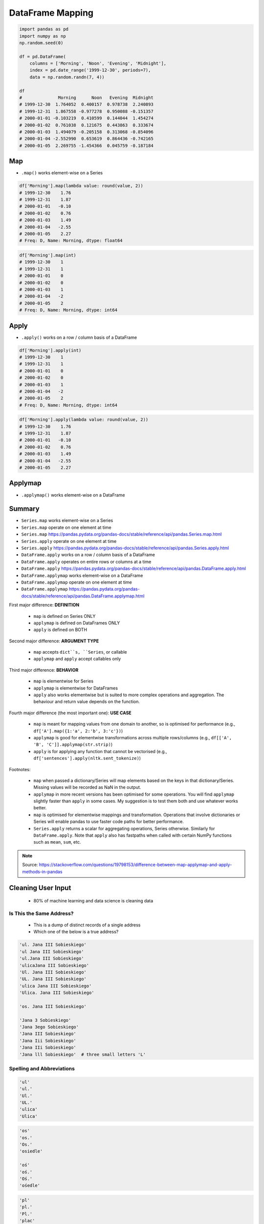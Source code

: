 *****************
DataFrame Mapping
*****************


.. code-block:: python

    import pandas as pd
    import numpy as np
    np.random.seed(0)

    df = pd.DataFrame(
        columns = ['Morning', 'Noon', 'Evening', 'Midnight'],
        index = pd.date_range('1999-12-30', periods=7),
        data = np.random.randn(7, 4))

    df
    #              Morning      Noon   Evening  Midnight
    # 1999-12-30  1.764052  0.400157  0.978738  2.240893
    # 1999-12-31  1.867558 -0.977278  0.950088 -0.151357
    # 2000-01-01 -0.103219  0.410599  0.144044  1.454274
    # 2000-01-02  0.761038  0.121675  0.443863  0.333674
    # 2000-01-03  1.494079 -0.205158  0.313068 -0.854096
    # 2000-01-04 -2.552990  0.653619  0.864436 -0.742165
    # 2000-01-05  2.269755 -1.454366  0.045759 -0.187184


Map
===
* ``.map()`` works element-wise on a Series

.. code-block:: python

    df['Morning'].map(lambda value: round(value, 2))
    # 1999-12-30    1.76
    # 1999-12-31    1.87
    # 2000-01-01   -0.10
    # 2000-01-02    0.76
    # 2000-01-03    1.49
    # 2000-01-04   -2.55
    # 2000-01-05    2.27
    # Freq: D, Name: Morning, dtype: float64

.. code-block:: python

    df['Morning'].map(int)
    # 1999-12-30    1
    # 1999-12-31    1
    # 2000-01-01    0
    # 2000-01-02    0
    # 2000-01-03    1
    # 2000-01-04   -2
    # 2000-01-05    2
    # Freq: D, Name: Morning, dtype: int64


Apply
=====
* ``.apply()`` works on a row / column basis of a DataFrame

.. code-block:: python

    df['Morning'].apply(int)
    # 1999-12-30    1
    # 1999-12-31    1
    # 2000-01-01    0
    # 2000-01-02    0
    # 2000-01-03    1
    # 2000-01-04   -2
    # 2000-01-05    2
    # Freq: D, Name: Morning, dtype: int64

.. code-block:: python

    df['Morning'].apply(lambda value: round(value, 2))
    # 1999-12-30    1.76
    # 1999-12-31    1.87
    # 2000-01-01   -0.10
    # 2000-01-02    0.76
    # 2000-01-03    1.49
    # 2000-01-04   -2.55
    # 2000-01-05    2.27


Applymap
========
* ``.applymap()`` works element-wise on a DataFrame


Summary
=======
* ``Series.map`` works element-wise on a Series
* ``Series.map`` operate on one element at time
* ``Series.map`` https://pandas.pydata.org/pandas-docs/stable/reference/api/pandas.Series.map.html

* ``Series.apply`` operate on one element at time
* ``Series.apply`` https://pandas.pydata.org/pandas-docs/stable/reference/api/pandas.Series.apply.html

* ``DataFrame.apply`` works on a row / column basis of a DataFrame
* ``DataFrame.apply`` operates on entire rows or columns at a time
* ``DataFrame.apply`` https://pandas.pydata.org/pandas-docs/stable/reference/api/pandas.DataFrame.apply.html

* ``DataFrame.applymap`` works element-wise on a DataFrame
* ``DataFrame.applymap`` operate on one element at time
* ``DataFrame.applymap`` https://pandas.pydata.org/pandas-docs/stable/reference/api/pandas.DataFrame.applymap.html

First major difference: **DEFINITION**

    * ``map`` is defined on Series ONLY
    * ``applymap`` is defined on DataFrames ONLY
    * ``apply`` is defined on BOTH

Second major difference: **ARGUMENT TYPE**

    * ``map`` accepts ``dict``s, ``Series``, or callable
    * ``applymap`` and ``apply`` accept callables only

Third major difference: **BEHAVIOR**

    * ``map`` is elementwise for Series
    * ``applymap`` is elementwise for DataFrames
    * ``apply`` also works elementwise but is suited to more complex operations and aggregation. The behaviour and return value depends on the function.

Fourth major difference (the most important one): **USE CASE**

    * ``map`` is meant for mapping values from one domain to another, so is optimised for performance (e.g., ``df['A'].map({1:'a', 2:'b', 3:'c'})``)
    * ``applymap`` is good for elementwise transformations across multiple rows/columns (e.g., ``df[['A', 'B', 'C']].applymap(str.strip)``)
    * ``apply`` is for applying any function that cannot be vectorised (e.g., ``df['sentences'].apply(nltk.sent_tokenize)``)

Footnotes:

    * ``map`` when passed a dictionary/Series will map elements based on the keys in that dictionary/Series. Missing values will be recorded as NaN in the output.
    * ``applymap`` in more recent versions has been optimised for some operations. You will find ``applymap`` slightly faster than ``apply`` in some cases. My suggestion is to test them both and use whatever works better.
    * ``map`` is optimised for elementwise mappings and transformation. Operations that involve dictionaries or Series will enable pandas to use faster code paths for better performance.
    * ``Series.apply`` returns a scalar for aggregating operations, Series otherwise. Similarly for ``DataFrame.apply``. Note that ``apply`` also has fastpaths when called with certain NumPy functions such as ``mean``, ``sum``, etc.

.. figure:: img/pd-mapping.png
    :width: 75%
    :align: center

.. note:: Source: https://stackoverflow.com/questions/19798153/difference-between-map-applymap-and-apply-methods-in-pandas


Cleaning User Input
===================
.. highlights::
    * 80% of machine learning and data science is cleaning data

Is This the Same Address?
-------------------------
.. highlights::
    * This is a dump of distinct records of a single address
    * Which one of the below is a true address?

.. code-block:: text

    'ul. Jana III Sobieskiego'
    'ul Jana III Sobieskiego'
    'ul.Jana III Sobieskiego'
    'ulicaJana III Sobieskiego'
    'Ul. Jana III Sobieskiego'
    'UL. Jana III Sobieskiego'
    'ulica Jana III Sobieskiego'
    'Ulica. Jana III Sobieskiego'

    'os. Jana III Sobieskiego'

    'Jana 3 Sobieskiego'
    'Jana 3ego Sobieskiego'
    'Jana III Sobieskiego'
    'Jana Iii Sobieskiego'
    'Jana IIi Sobieskiego'
    'Jana lll Sobieskiego'  # three small letters 'L'

Spelling and Abbreviations
--------------------------
.. code-block:: text

    'ul'
    'ul.'
    'Ul.'
    'UL.'
    'ulica'
    'Ulica'

.. code-block:: text

    'os'
    'os.'
    'Os.'
    'osiedle'

    'oś'
    'oś.'
    'Oś.'
    'ośedle'

.. code-block:: text

    'pl'
    'pl.'
    'Pl.'
    'plac'

.. code-block:: text

    'al'
    'al.'
    'Al.'

    'aleja'
    'aleia'
    'alei'
    'aleii'
    'aleji'

House and Apartment Number
--------------------------
.. code-block:: text

    '1/2'
    '1 / 2'
    '1/ 2'
    '1 /2'
    '3/5/7'

.. code-block:: text

    '1 m. 2'
    '1 m 2'
    '1 apt 2'
    '1 apt. 2'

.. code-block:: text

    '180f/8f'
    '180f/8'
    '180/8f'

.. code-block:: text

    '13d bud. A'

Phone Numbers
-------------
.. code-block:: text

    +48 (12) 355 5678
    +48 123 555 678

.. code-block:: text

    123 555 678

    +48 12 355 5678
    +48 123-555-678
    +48 123 555 6789

    +1 (123) 555-6789
    +1 (123).555.6789

    +1 800-python
    +48123555678

    +48 123 555 678 wew. 1337
    +48 123555678,1
    +48 123555678,1,2,3


Conversion
==========
.. code-block:: python

    LETTERS_EN = 'abcdefghijklmnopqrstuvwxyz'
    LETTERS_PL = 'aąbcćdeęfghijklłmnńoóprsśtuwyzżź'
    LETTERS_PLEN = {'ą': 'a', 'ć': 'c', 'ę': 'e',
                    'ł': 'l', 'ń': 'n', 'ó': 'o',
                    'ś': 's', 'ż': 'z', 'ź': 'z'}

.. code-block:: python

    MONTHS_EN = ['January', 'February', 'March', 'April',
                 'May', 'June', 'July', 'August', 'September',
                 'October', 'November', 'December']

    MONTHS_PL = ['Styczeń', 'Luty', 'Marzec', 'Kwiecień',
                 'Maj', 'Czerwiec', 'Lipiec', 'Sierpień',
                 'Wrzesień', 'Październik', 'Listopad', 'Grudzień']

    MONTHS_PLEN = {'Styczeń': 'January',
                   'Luty': 'February',
                   'Marzec': 'March',
                   'Kwiecień': 'April',
                   'Maj': 'May',
                   'Czerwiec': 'June',
                   'Lipiec': 'July',
                   'Sierpień': 'August',
                   'Wrzesień': 'September',
                   'Październik': 'October',
                   'Listopad': 'November',
                   'Grudzień': 'December'}

    MONTHS_ENPL = {'January': 'Styczeń',
                   'February': 'Luty',
                   'March': 'Marzec',
                   'April': 'Kwiecień',
                   'May': 'Maj',
                   'June': 'Czerwiec',
                   'July': 'Lipiec',
                   'August': 'Sierpień',
                   'September': 'Wrzesień',
                   'October': 'Październik',
                   'November': 'Listopad',
                   'December': 'Grudzień'}


Assignments
===========

DataFrame Mapping
-----------------
* Complexity level: easy
* Lines of code to write: 10 lines
* Estimated time of completion: 15 min
* Solution: :download:`solution/df_mapping_split.py`

:English:
    #. Download :download:`data/phones.csv`
    #. Use ``parse_dates=['date']`` on reading file
    #. Split column with datetime into two separate: date and time columns

:Polish:
    #. Pobierz :download:`data/phones.csv`
    #. Użyj ``parse_dates=['date']`` przy wczytywaniu pliku
    #. Podziel kolumnę z datetime na dwie osobne: datę i czas

:Hint:
    * ``phones['date'].dt``

DataFrame Cleaning Translate
----------------------------
* Complexity level: easy
* Lines of code to write: 10-15 lines
* Estimated time of completion: 13 min
* Solution: :download:`solution/df_mapping_substitute.py`

:English:
    #. Download :download:`data/astro-dates.csv`
    #. Set header and index to data from file
    #. Convert Polish month names to English
    #. Parse dates to ``datetime`` objects

:Polish:
    #. Pobierz :download:`data/astro-dates.csv`
    #. Ustaw nagłówek i index na dane zaczytane z pliku
    #. Przekonwertuj polskie nazwy miesięcy na angielskie
    #. Sparsuj daty do obiektów ``datetime``

:Hint:
    * ``df['column'].replace(regex=True)``
    * ``df['column'].apply()``
    * ``pd.Timestamp``

DataFrame Cleaning Substitute
-----------------------------
* Complexity level: easy
* Lines of code to write: 15 lines
* Estimated time of completion: 15 min
* Solution: :download:`solution/df_mapping_translate.py`

:English:
    #. Download :download:`data/trl.xlsx`
    #. Select ``Polish`` spreadsheet
    #. Set header and index to data from file
    #. Mind the encoding
    #. Substitute Polish Diacritics to English alphabet letters
    #. Compare ``df.replace(regex=True)`` with ``df.applymap()``

:Polish:
    #. Pobierz :download:`data/trl.xlsx`
    #. Wybierz arkusz ``Polish``
    #. Ustaw nagłówek i index na dane zaczytane z pliku
    #. Zwróć uwagę na encoding
    #. Podmień polskie znaki diakrytyczne na litery z alfabetu angielskiego
    #. Porównaj ``df.replace(regex=True)`` z ``df.applymap()``

:Example:
    .. code-block:: text
        :caption: Polish -> English conversion table

        ą: a
        ć: c
        ę: e
        ł: l
        ń: n
        ó: o
        ś: s
        ż: z
        ź: z

:Hint:
        * ``df.set_index()``
        * ``df.applymap()``
        * ``s.map()``

DataFrame Cleaning Month number to text
---------------------------------------
* Complexity level: easy
* Lines of code to write: 10 lines
* Estimated time of completion: 10 min
* Solution: :download:`solution/df_mapping_month.py`

:English:
    #. Use data from "Input" section (see below)
    #. Download :download:`data/phones.csv`
    #. Add column ``year`` and ``month_name`` by parsing ``month`` column
    #. Month name must be a string month name, not a number (i.e.: 'January', 'May')

:Polish:
    #. Użyj danych z sekcji "Input" (patrz poniżej)
    #. Pobierz :download:`data/phones.csv`
    #. Dodaj kolumnę ``year`` i ``month_name`` poprzez sparsowanie kolumny ``month``
    #. Nazwa miesiąca musi być ciągiem znaków, a nie liczbą (i.e. 'January', 'May')

:Example:
    #. if ``month`` column is "2015-01"
    #. ``year``: 2015
    #. ``month_name``: January

:Input:
    .. code-block:: text

        1, January
        2, February
        3, March
        4, April
        5, May
        6, June
        7, July
        8, August
        9, September
        10, October
        11, November
        12, December

:Hint:
    * ``Series.str.split()``
    * ``df[ ['A', 'b'] ]``
